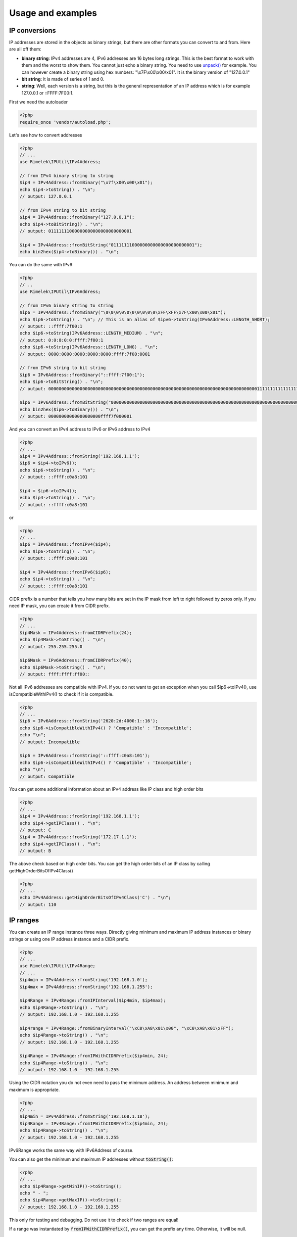 Usage and examples
==================

IP conversions
--------------

IP addresses are stored in the objects as binary strings, but there are other formats you can
convert to and from. Here are all off them:

- **binary string**: IPv4 addresses are 4, IPv6 addresses are 16 bytes long strings.
  This is the best format to work with them and the worst to show them.
  You cannot just echo a binary string. You need to use
  `unpack() <http://php.net/manual/en/function.unpack.php>`_ for example.
  You can however create a binary string using hex numbers: "\\x7F\\x00\\x00\\x01".
  It is the binary version of "127.0.0.1"

- **bit string**: It is made of series of 1 and 0.

- **string**: Well, each version is a string, but this is the general representation of an
  IP address which is for example 127.0.0.1 or ::FFFF:7F00:1.

First we need the autoloader

.. code-block:: php

    <?php
    require_once 'vendor/autoload.php';
  
Let's see how to convert addresses

.. code-block:: php

    <?php
    // ...
    use Rimelek\IPUtil\IPv4Address;

    // from IPv4 binary string to string
    $ip4 = IPv4Address::fromBinary("\x7f\x00\x00\x01");
    echo $ip4->toString() . "\n";
    // output: 127.0.0.1

    // from IPv4 string to bit string
    $ip4 = IPv4Address::fromBinary("127.0.0.1");
    echo $ip4->toBitString() . "\n";
    // output: 01111111000000000000000000000001

    $ip4 = IPv4Address::fromBitString("01111111000000000000000000000001");
    echo bin2hex($ip4->toBinary()) . "\n";

You can do the same with IPv6

.. code-block:: php

    <?php
    // ..
    use Rimelek\IPUtil\IPv6Address;

    // from IPv6 binary string to string
    $ip6 = IPv4Address::fromBinary("\0\0\0\0\0\0\0\0\0\0\xFF\xFF\x7F\x00\x00\x01");
    echo $ip6->toString() . "\n"; // This is an alias of $ipv6->toString(IPv6Address::LENGTH_SHORT);
    // output: ::ffff:7f00:1
    echo $ip6->toString(IPv6Address::LENGTH_MEDIUM) . "\n";
    // output: 0:0:0:0:0:ffff:7f00:1
    echo $ip6->toString(IPv6Address::LENGTH_LONG) . "\n";
    // output: 0000:0000:0000:0000:0000:ffff:7f00:0001

    // from IPv6 string to bit string
    $ip6 = IPv6Address::fromBinary("::ffff:7f00:1");
    echo $ip6->toBitString() . "\n";
    // output: 00000000000000000000000000000000000000000000000000000000000000000000000000000000111111111111111101111111000000000000000000000001

    $ip6 = IPv6Address::fromBitString("00000000000000000000000000000000000000000000000000000000000000000000000000000000111111111111111101111111000000000000000000000001");
    echo bin2hex($ip6->toBinary()) . "\n";
    // output: 00000000000000000000ffff7f000001

And you can convert an IPv4 address to IPv6 or IPv6 address to IPv4

.. code-block:: php

    <?php
    // ...
    $ip4 = IPv4Address::fromString('192.168.1.1');
    $ip6 = $ip4->toIPv6();
    echo $ip6->toString() . "\n";
    // output: ::ffff:c0a8:101

    $ip4 = $ip6->toIPv4();
    echo $ip4->toString() . "\n";
    // output: ::ffff:c0a8:101

or

.. code-block:: php

    <?php
    // ...
    $ip6 = IPv6Address::fromIPv4($ip4);
    echo $ip6->toString() . "\n";
    // output: ::ffff:c0a8:101

    $ip4 = IPv4Address::fromIPv6($ip6);
    echo $ip4->toString() . "\n";
    // output: ::ffff:c0a8:101

CIDR prefix is a number that tells you how many bits are set in the IP mask from left to right followed by zeros only.
If you need IP mask, you can create it from CIDR prefix.

.. code-block:: php

    <?php
    // ...
    $ip4Mask = IPv4Address::fromCIDRPrefix(24);
    echo $ip4Mask->toString() . "\n";
    // output: 255.255.255.0

    $ip6Mask = IPv6Address::fromCIDRPrefix(40);
    echo $ip6Mask->toString() . "\n";
    // output: ffff:ffff:ff00::

Not all IPv6 addresses are compatible with IPv4. If you do not want to get an exception when you call $ip6->toIPv4(),
use isCompatibleWithIPv4() to check if it is compatible.

.. code-block:: php

    <?php
    // ...
    $ip6 = IPv6Address::fromString('2620:2d:4000:1::16');
    echo $ip6->isCompatibleWithIPv4() ? 'Compatible' : 'Incompatible';
    echo "\n";
    // output: Incompatible

    $ip6 = IPv6Address::fromString('::ffff:c0a8:101');
    echo $ip6->isCompatibleWithIPv4() ? 'Compatible' : 'Incompatible';
    echo "\n";
    // output: Compatible

You can get some additional information about an IPv4 address like IP class and high order bits

.. code-block:: php

    <?php
    // ...
    $ip4 = IPv4Address::fromString('192.168.1.1');
    echo $ip4->getIPClass() . "\n";
    // output: C
    $ip4 = IPv4Address::fromString('172.17.1.1');
    echo $ip4->getIPClass() . "\n";
    // output: B

The above check based on high order bits. You can get the high order bits of an IP class by calling getHighOrderBitsOfIPv4Class()


.. code-block:: php

    <?php
    // ...
    echo IPv4Address::getHighOrderBitsOfIPv4Class('C') . "\n";
    // output: 110

IP ranges
---------

You can create an IP range instance three ways. Directly giving minimum and maximum IP address instances or
binary strings or using one IP address instance and a CIDR prefix.

.. code-block:: php

    <?php
    // ...
    use Rimelek\IPUtil\IPv4Range;
    // ...
    $ip4min = IPv4Address::fromString('192.168.1.0');
    $ip4max = IPv4Address::fromString('192.168.1.255');

    $ip4Range = IPv4Range::fromIPInterval($ip4min, $ip4max);
    echo $ip4Range->toString() . "\n";
    // output: 192.168.1.0 - 192.168.1.255

    $ip4range = IPv4Range::fromBinaryInterval("\xC0\xA8\x01\x00", "\xC0\xA8\x01\xFF");
    echo $ip4Range->toString() . "\n";
    // output: 192.168.1.0 - 192.168.1.255

    $ip4Range = IPv4Range::fromIPWithCIDRPrefix($ip4min, 24);
    echo $ip4Range->toString() . "\n";
    // output: 192.168.1.0 - 192.168.1.255

Using the CIDR notation you do not even need to pass the minimum address.
An address between minimum and maximum is appropriate.

.. code-block:: php

    <?php
    // ...
    $ip4min = IPv4Address::fromString('192.168.1.18');
    $ip4Range = IPv4Range::fromIPWithCIDRPrefix($ip4min, 24);
    echo $ip4Range->toString() . "\n";
    // output: 192.168.1.0 - 192.168.1.255

IPv6Range works the same way with IPv6Address of course.

You can also get the minimum and maximum IP addresses without :code:`toString()`:

.. code-block:: php

    <?php
    // ...
    echo $ip4Range->getMinIP()->toString();
    echo " - ";
    echo $ip4Range->getMaxIP()->toString();
    // output: 192.168.1.0 - 192.168.1.255

This only for testing and debugging. Do not use it to check if two ranges are equal!

If a range was instantiated by :code:`fromIPWithCIDRPrefix()`, you can get the prefix any time.
Otherwise, it will be null.

.. code-block:: php

    <?php
    // ...
    echo $ip4Range->getCIDRPrefix() . "\n";
    // output: 24

You can check if a range is in another range:

.. code-block:: php

    <?php
    // ...
    if ($ip4Range->in($largeIP4Range)) {
        echo 'ip4Range is in largerIp4Range';
    }

When a range was created by :code:`fromIPInterval()` or :code:`fromBinaryInterval()`, converting it to one CIDR notation
is not always possible. Use :code:`toCIDRNotations()` on the instance of the range. This returns an array with
new IP range instances. They are all created by :code:`fromIPWithCIDRPrefix()`

.. code-block:: php

    <?php
    $ip4min = IPv4Address::fromString('192.168.0.3');
    $ip4max = IPv4Address::fromString('192.168.2.18');

    $ip4Range = IPv4Range::fromIPInterval($ip4min, $ip4max);
    foreach ($ip4Range->toCIDRNotations() as $CIDRNotation) {
        echo $CIDRNotation->getMinIP() . '/' . $CIDRNotation->getCIDRPrefix() . "\n";
    }
    // output:
    // 192.168.0.3/32
    // 192.168.0.4/30
    // 192.168.0.8/29
    // 192.168.0.16/28
    // 192.168.0.32/27
    // 192.168.0.64/26
    // 192.168.0.128/25
    // 192.168.1.0/24
    // 192.168.2.0/28
    // 192.168.2.16/31
    // 192.168.2.18/32
